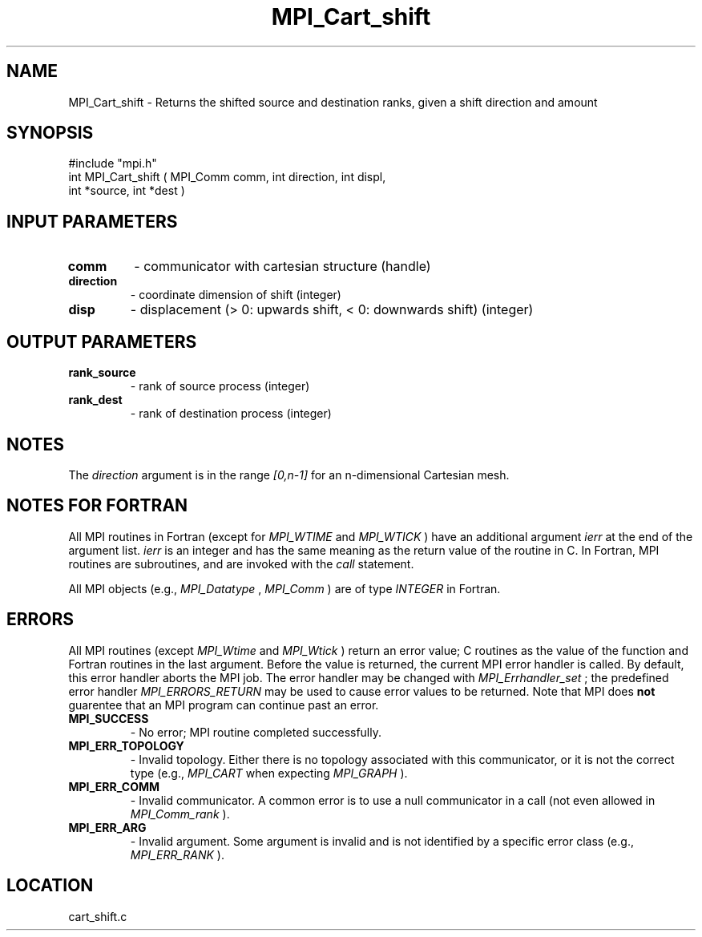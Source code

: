 .TH MPI_Cart_shift 3 "11/14/2001" " " "MPI"
.SH NAME
MPI_Cart_shift \-  Returns the shifted source and destination ranks, given a  shift direction and amount 
.SH SYNOPSIS
.nf
#include "mpi.h"
int MPI_Cart_shift ( MPI_Comm comm, int direction, int displ, 
                    int *source, int *dest )
.fi
.SH INPUT PARAMETERS
.PD 0
.TP
.B comm 
- communicator with cartesian structure (handle) 
.PD 1
.PD 0
.TP
.B direction 
- coordinate dimension of shift (integer) 
.PD 1
.PD 0
.TP
.B disp 
- displacement (> 0: upwards shift, < 0: downwards shift) (integer) 
.PD 1

.SH OUTPUT PARAMETERS
.PD 0
.TP
.B rank_source 
- rank of source process (integer) 
.PD 1
.PD 0
.TP
.B rank_dest 
- rank of destination process (integer) 
.PD 1

.SH NOTES
The 
.I direction
argument is in the range 
.I [0,n-1]
for an n-dimensional
Cartesian mesh.

.SH NOTES FOR FORTRAN
All MPI routines in Fortran (except for 
.I MPI_WTIME
and 
.I MPI_WTICK
) have
an additional argument 
.I ierr
at the end of the argument list.  
.I ierr
is an integer and has the same meaning as the return value of the routine
in C.  In Fortran, MPI routines are subroutines, and are invoked with the
.I call
statement.

All MPI objects (e.g., 
.I MPI_Datatype
, 
.I MPI_Comm
) are of type 
.I INTEGER
in Fortran.

.SH ERRORS

All MPI routines (except 
.I MPI_Wtime
and 
.I MPI_Wtick
) return an error value;
C routines as the value of the function and Fortran routines in the last
argument.  Before the value is returned, the current MPI error handler is
called.  By default, this error handler aborts the MPI job.  The error handler
may be changed with 
.I MPI_Errhandler_set
; the predefined error handler
.I MPI_ERRORS_RETURN
may be used to cause error values to be returned.
Note that MPI does 
.B not
guarentee that an MPI program can continue past
an error.

.PD 0
.TP
.B MPI_SUCCESS 
- No error; MPI routine completed successfully.
.PD 1
.PD 0
.TP
.B MPI_ERR_TOPOLOGY 
- Invalid topology.  Either there is no topology 
associated with this communicator, or it is not the correct type (e.g.,
.I MPI_CART
when expecting 
.I MPI_GRAPH
).
.PD 1
.PD 0
.TP
.B MPI_ERR_COMM 
- Invalid communicator.  A common error is to use a null
communicator in a call (not even allowed in 
.I MPI_Comm_rank
).
.PD 1
.PD 0
.TP
.B MPI_ERR_ARG 
- Invalid argument.  Some argument is invalid and is not
identified by a specific error class (e.g., 
.I MPI_ERR_RANK
).
.PD 1
.SH LOCATION
cart_shift.c
